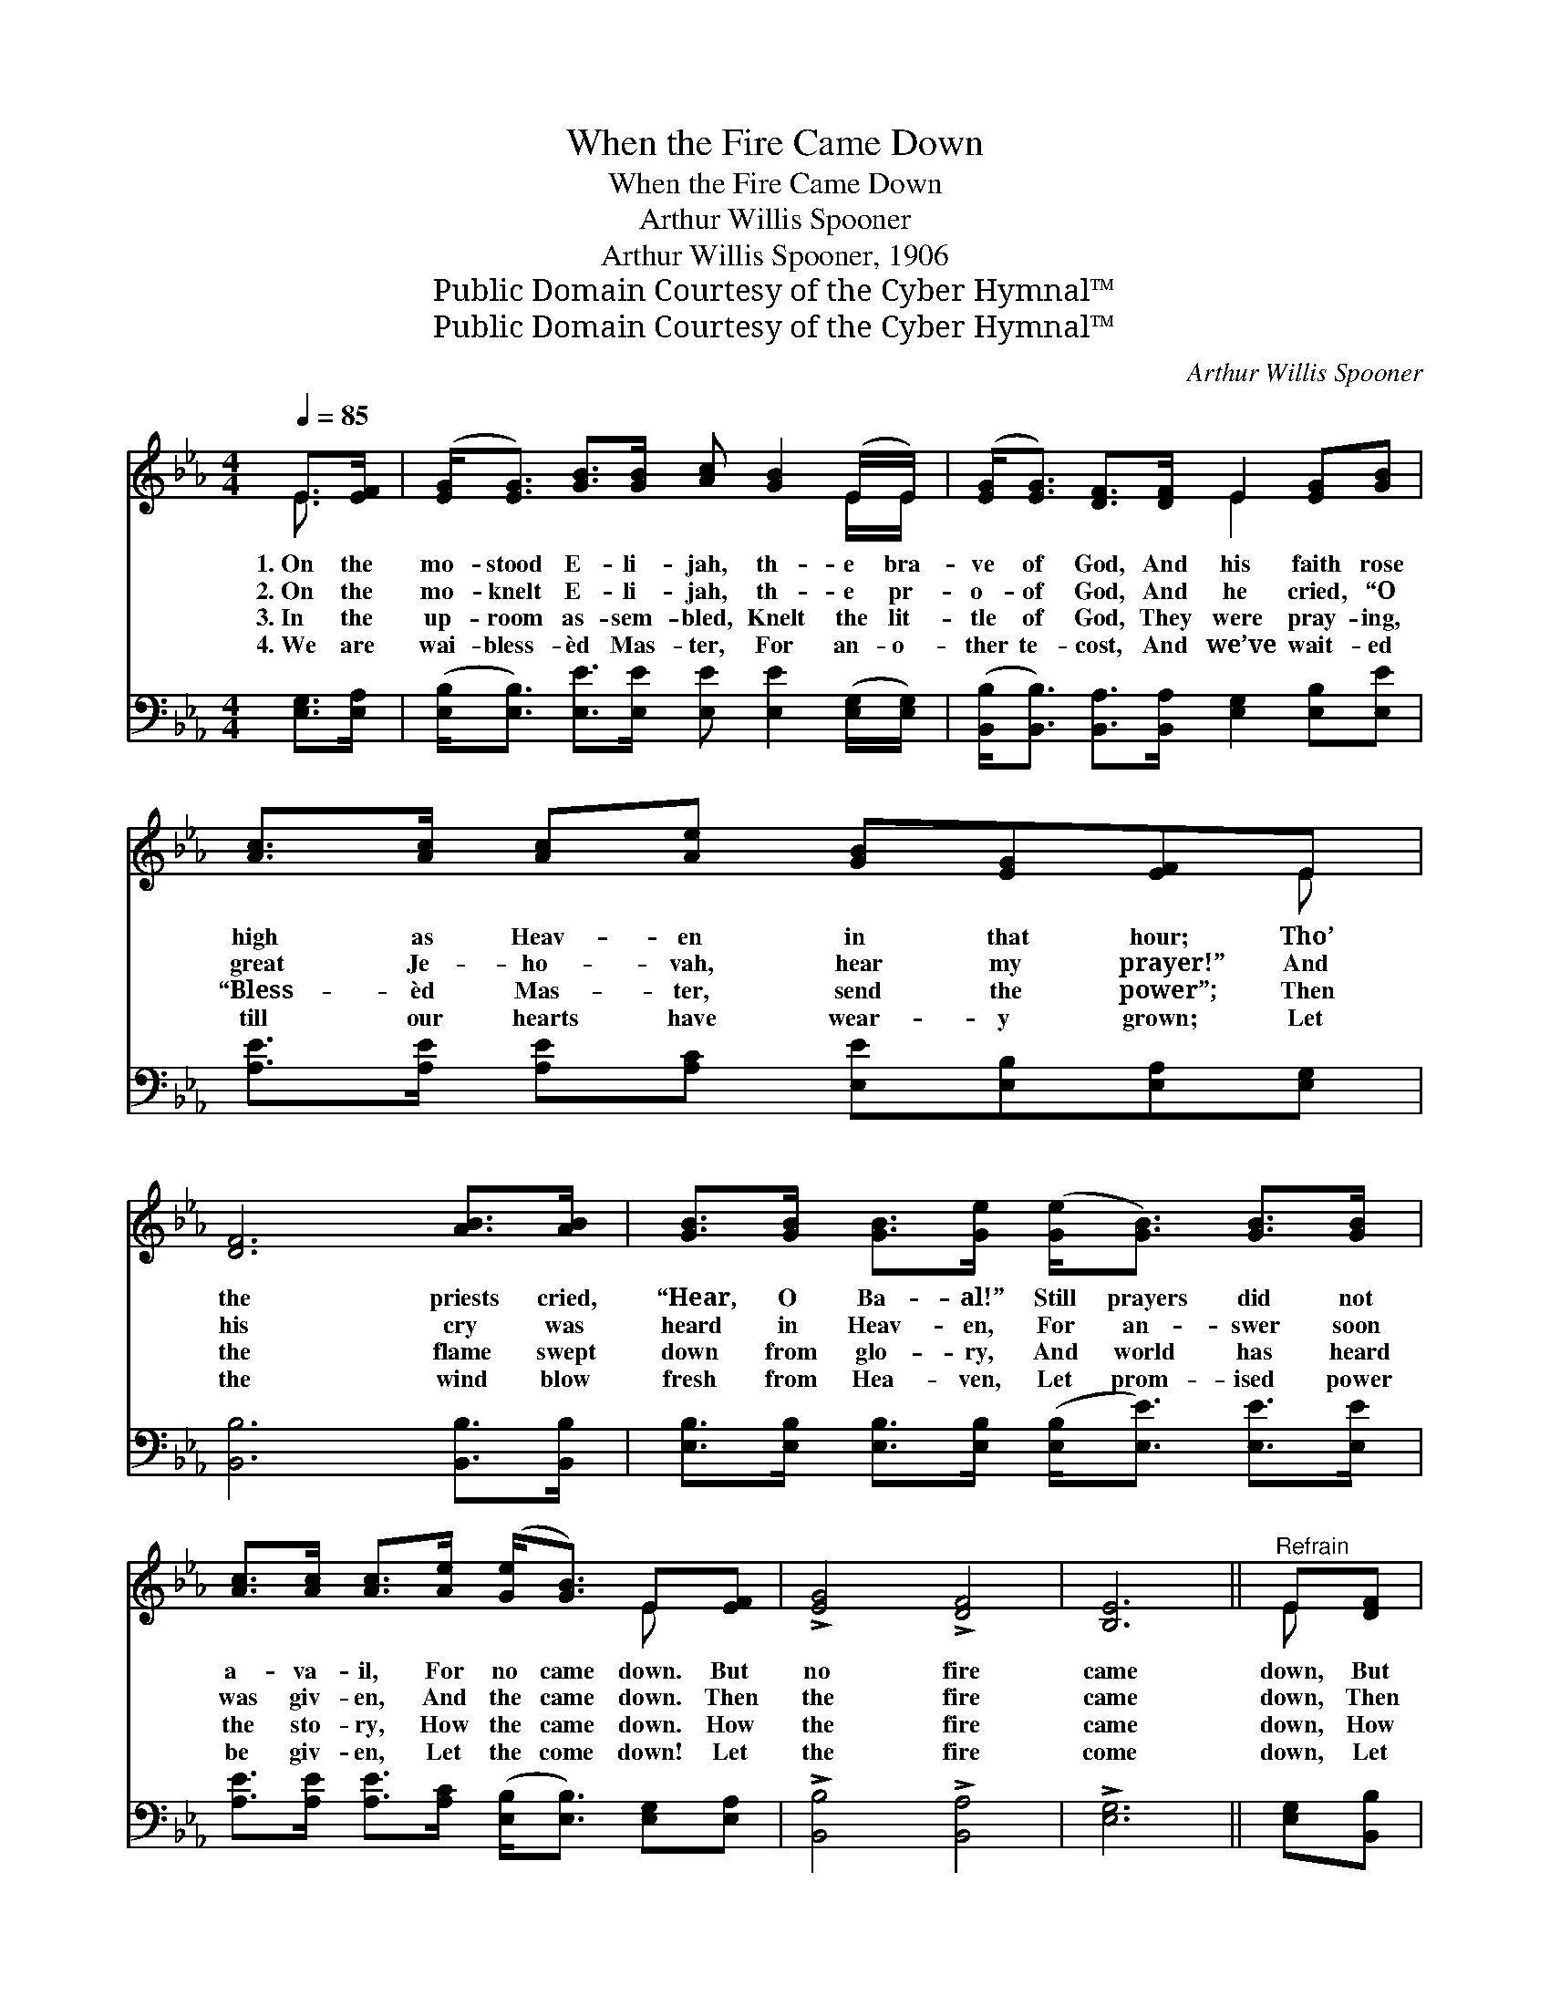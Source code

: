X:1
T:When the Fire Came Down
T:When the Fire Came Down
T:Arthur Willis Spooner
T:Arthur Willis Spooner, 1906
T:Public Domain Courtesy of the Cyber Hymnal™
T:Public Domain Courtesy of the Cyber Hymnal™
C:Arthur Willis Spooner
Z:Public Domain
Z:Courtesy of the Cyber Hymnal™
%%score ( 1 2 ) ( 3 4 )
L:1/8
Q:1/4=85
M:4/4
K:Eb
V:1 treble 
V:2 treble 
V:3 bass 
V:4 bass 
V:1
 E>[EF] | ([EG]<[EG]) [GB]>[GB] [Ac] [GB]2 (E/E/) | ([EG]<[EG]) [DF]>[DF] E2 [EG][GB] | %3
w: 1.~On the|mo- stood E- li- jah, th- e bra-|ve of God, And his faith rose|
w: 2.~On the|mo- knelt E- li- jah, th- e pr-|o- of God, And he cried, “O|
w: 3.~In the|up- room as- sem- bled, Knelt the lit-|tle of God, They were pray- ing,|
w: 4.~We are|wai- bless- èd Mas- ter, For an- o-|ther te- cost, And we’ve wait- ed|
 [Ac]>[Ac] [Ac][Ae] [GB][EG][EF]E | [DF]6 [AB]>[AB] | [GB]>[GB] [GB]>[Ge] ([Ge]<[GB]) [GB]>[GB] | %6
w: high as Heav- en in that hour; Tho’|the priests cried,|“Hear, O Ba- al!” Still prayers did not|
w: great Je- ho- vah, hear my prayer!” And|his cry was|heard in Heav- en, For an- swer soon|
w: “Bless- èd Mas- ter, send the power”; Then|the flame swept|down from glo- ry, And world has heard|
w: till our hearts have wear- y grown; Let|the wind blow|fresh from Hea- ven, Let prom- ised power|
 [Ac]>[Ac] [Ac]>[Ae] ([Ge]<[GB]) E[EF] | !>![EG]4 !>![DF]4 | [B,E]6 ||"^Refrain" E[DF] | %10
w: a- va- il, For no came down. But|no fire|came|down, But|
w: was giv- en, And the came down. Then|the fire|came|down, Then|
w: the sto- ry, How the came down. How|the fire|came|down, How|
w: be giv- en, Let the come down! Let|the fire|come|down, Let|
 !>![EG]4 !>![DF]4 | !>![CE]6 [EG][FA] | !>![GB]4 !>![FA]4 | !>![EG]6 [GB]>[GB] | %14
w: no fire|came down; Then|they cried,|“O hear us,|
w: the fire|came down; And|it lap-|ped up the|
w: the fire|came down; And|the Church|re- ceived her|
w: the fire|come down, Send|the power,|O Ho- ly|
 [Ge]>[Ge] [Ge]>[Ge] ([Ge]<[GB]) [GB][GB] | [Ac]>[Ac] [Ac]>[Ae] ([Ae]<[GB]) E[EF] | %16
w: Ba- Still their prayers did a- va- il,|For no fire came down. * * *|
w: wa- And the sto- nes the al- tar,|When the fire came down. * * *|
w: pow- It be- gan that y ho- ur,|When the fire came down. * * *|
w: Spir- Fall on us this y min- ute,|Let the fire come down. * * *|
 !>![EG]4 !>![DF]4 | !>![B,E]6 |] %18
w: ||
w: ||
w: ||
w: ||
V:2
 E3/2 x/ | x7 E/E/ | x4 E2 x2 | x7 E | x8 | x8 | x6 E x | x8 | x6 || E x | x8 | x8 | x8 | x8 | x8 | %15
 x6 E x | x8 | x6 |] %18
V:3
 [E,G,]>[E,A,] | ([E,B,]<[E,B,]) [E,E]>[E,E] [E,E] [E,E]2 ([E,G,]/[E,G,]/) | %2
 ([B,,B,]<[B,,B,]) [B,,A,]>[B,,A,] [E,G,]2 [E,B,][E,E] | %3
 [A,E]>[A,E] [A,E][A,C] [E,E][E,B,][E,A,][E,G,] | [B,,B,]6 [B,,B,]>[B,,B,] | %5
 [E,B,]>[E,B,] [E,B,]>[E,B,] ([E,B,]<[E,E]) [E,E]>[E,E] | %6
 [A,E]>[A,E] [A,E]>[A,C] ([E,B,]<[E,B,]) [E,G,][E,A,] | !>![B,,B,]4 !>![B,,A,]4 | !>![E,G,]6 || %9
 [E,G,][B,,B,] | [E,B,]2 [E,B,][E,B,] ([B,,B,]2 B,A,) | [E,G,]6 [E,B,][E,B,] | %12
 [E,E]2 [E,E][E,E] [D,B,]2 [D,B,]2 | [E,B,]6 [E,E]>[E,E] | %14
 [E,B,]>[E,B,] [E,B,]>[E,B,] ([E,B,]<[E,E]) [E,E][E,E] | %15
 [A,E]>[A,E] [A,E]>[A,C] ([E,B,]<[E,E]) [E,G,][E,A,] | [E,B,]2 [E,B,][B,,B,] ([B,,B,]2 B,A,) | %17
 [E,G,]6 |] %18
V:4
 x2 | x8 | x8 | x8 | x8 | x8 | x8 | x8 | x6 || x2 | x6 B,,2 | x8 | x8 | x8 | x8 | x8 | x6 B,,2 | %17
 x6 |] %18

